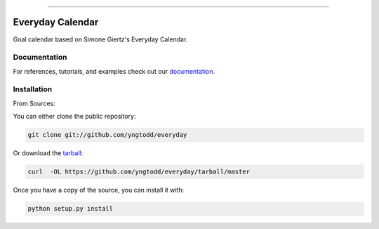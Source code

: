 .. raw:: html

    <embed>
        <p align="center">
            <img width="300" src="https://github.com/yngtodd/everyday/blob/master/img/pylibrary.png">
        </p>
    </embed>

--------------------------

.. image:: https://badge.fury.io/py/everyday.png
    :target: http://badge.fury.io/py/everyday

.. image:: https://travis-ci.org/yngtodd/everyday.png?branch=master
    :target: https://travis-ci.org/yngtodd/everyday


=============================
Everyday Calendar
=============================

Goal calendar based on Simone Giertz's Everyday Calendar.

Documentation
--------------
 
For references, tutorials, and examples check out our `documentation`_.

Installation
------------

From Sources:

You can either clone the public repository:

.. code-block:: console

    git clone git://github.com/yngtodd/everyday

Or download the `tarball`_:

.. code-block:: console

    curl  -OL https://github.com/yngtodd/everyday/tarball/master

Once you have a copy of the source, you can install it with:

.. code-block:: console

    python setup.py install

.. _tarball: https://github.com/yngtodd/everyday/tarball/master
.. _documentation: https://everyday.readthedocs.io/en/latest
